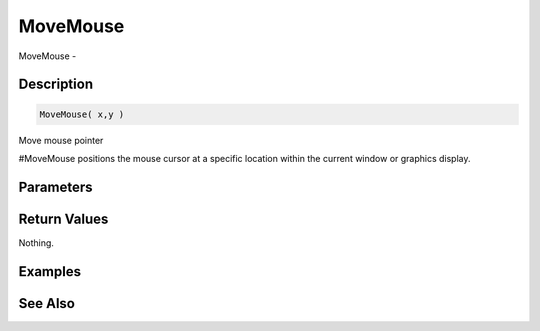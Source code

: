 .. _func_system_movemouse:

=========
MoveMouse
=========

MoveMouse - 

Description
===========

.. code-block:: blitzmax

    MoveMouse( x,y )

Move mouse pointer

#MoveMouse positions the mouse cursor at a specific location within
the current window or graphics display.

Parameters
==========

Return Values
=============

Nothing.

Examples
========

See Also
========



